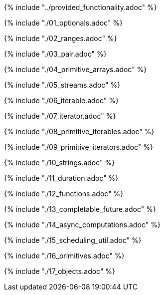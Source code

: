 ////
Copyright (c) 2017 Max Bureck (Fraunhofer FOKUS) and others.
All rights reserved. This program and the accompanying materials
are made available under the terms of the Eclipse Public License v2.0
which accompanies this distribution, and is available at
http://www.eclipse.org/legal/epl-v20.html

Contributors:
    Max Bureck (Fraunhofer FOKUS) - initial text
////

{% include "../provided_functionality.adoc" %}

toc::[]

{% include "./01_optionals.adoc" %}

{% include "./02_ranges.adoc" %}

{% include "./03_pair.adoc" %}

{% include "./04_primitive_arrays.adoc" %}

{% include "./05_streams.adoc" %}

{% include "./06_iterable.adoc" %}

{% include "./07_iterator.adoc" %}

{% include "./08_primitive_iterables.adoc" %}

{% include "./09_primitive_iterators.adoc" %}

{% include "./10_strings.adoc" %}

{% include "./11_duration.adoc" %}

{% include "./12_functions.adoc" %}

{% include "./13_completable_future.adoc" %}

{% include "./14_async_computations.adoc" %}

{% include "./15_scheduling_util.adoc" %}

{% include "./16_primitives.adoc" %}

{% include "./17_objects.adoc" %}